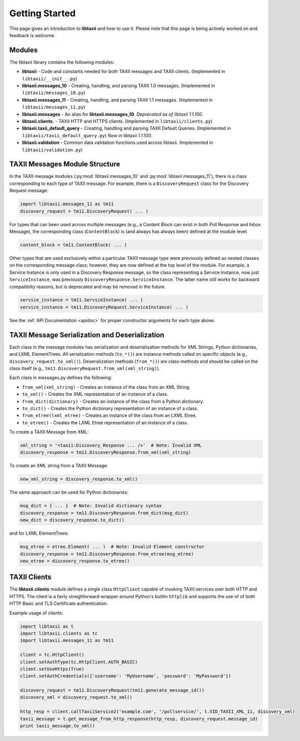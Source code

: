 Getting Started
===============

This page gives an introduction to **libtaxii** and how to use it.  Please note
that this page is being actively worked on and feedback is welcome.


Modules
-------

The libtaxii library contains the following modules:

* **libtaxii** - Code and constants needed for both TAXII messages and TAXII
  clients. (Implemented in ``libtaxii/__init__.py``)
* **libtaxii.messages_10** - Creating, handling, and parsing TAXII 1.0
  messages. (Implemented in ``libtaxii/messages_10.py``)
* **libtaxii.messages_11** - Creating, handling, and parsing TAXII 1.1
  messages. (Implemented in ``libtaxii/messages_11.py``)
* **libtaxii.messages** - An alias for **libtaxii.messages_10**. *Deprecated as
  of libtaxii 1.1.100*.
* **libtaxii.clients.** - TAXII HTTP and HTTPS clients. (Implemented in
  ``libtaxii/clients.py``)
* **libtaxii.taxii_default_query** - Creating, handling and parsing TAXII
  Default Queries. (Implemented in ``libtaxii/taxii_default_query.py``) *New in
  libtaxii 1.1.100*.
* **libtaxii.validation** - Common data validation functions used across
  libtaxii. (Implemented in ``libtaxii/validation.py``)

TAXII Messages Module Structure
-------------------------------

In the TAXII message modules (:py:mod:`libtaxii.messages_10` and
:py:mod:`libtaxii.messages_11`), there is a class corresponding to each type of
TAXII message.  For example, there is a ``DiscoveryRequest`` class for the
Discovery Request message:

.. code:: python

    import libtaxii.messages_11 as tm11
    discovery_request = tm11.DiscoveryRequest( ... )

For types that can been used across multiple messages (e.g., a Content Block
can exist in both Poll Response and Inbox Message), the corresponding class
(``ContentBlock``) is (and always has always been) defined at the module level.

.. code:: python

    content_block = tm11.ContentBlock( ... )

Other types that are used exclusively within a particular TAXII message type
were previously defined as nested classes on the corresponding message class;
however, they are now defined at the top level of the module.  For example, a
Service Instance is only used in a Discovery Response message, so the class
representing a Service Instance, now just ``ServiceInstance``, was previously
``DiscoveryResponse.ServiceInstance``. The latter name still works for backward
compatibilty reasons, but is deprecated and may be removed in the future.

.. code:: python

    service_instance = tm11.ServiceInstance( ... )
    service_instance = tm11.DiscoveryRequest.ServiceInstance( ... )

See the :ref:`API Documentation <apidoc>` for proper constructor arguments for
each type above.


TAXII Message Serialization and Deserialization
-----------------------------------------------

Each class in the message modules has serialization and deserialization methods
for XML Strings, Python dictionaries, and LXML ElementTrees.  All serialization
methods (``to_*()``) are instance methods called on specific objects (e.g.,
``discovery_request.to_xml()``). Deserialization methods (``from_*()``) are
class methods and should be called on the class itself (e.g.,
``tm11.DiscoveryRequest.from_xml(xml_string)``).

Each class in messages.py defines the following:

* ``from_xml(xml_string)`` - Creates an instance of the class from an XML String.
* ``to_xml()`` - Creates the XML representation of an instance of a class.
* ``from_dict(dictionary)`` - Creates an instance of the class from a Python dictionary.
* ``to_dict()`` - Creates the Python dictionary representation of an instance of a class.
* ``from_etree(lxml_etree)`` - Creates an instance of the class from an LXML Etree.
* ``to_etree()`` - Creates the LXML Etree representation of an instance of a class.

To create a TAXII Message from XML:

.. code:: python

    xml_string = '<taxii:Discovery_Response ... />'  # Note: Invalid XML
    discovery_response = tm11.DiscoveryResponse.from_xml(xml_string)

To create an XML string from a TAXII Message:

.. code:: python

    new_xml_string = discovery_response.to_xml()

The same approach can be used for Python dictionaries:

.. code:: python

    msg_dict = { ... }  # Note: Invalid dictionary syntax
    discovery_response = tm11.DiscoveryResponse.from_dict(msg_dict)
    new_dict = discovery_response.to_dict()

and for LXML ElementTrees:

.. code:: python

    msg_etree = etree.Element( ... )  # Note: Invalid Element constructor
    discovery_response = tm11.DiscoveryResponse.from_etree(msg_etree)
    new_etree = discovery_response.to_etree()


TAXII Clients
-------------

The **libtaxii.clients** module defines a single class ``HttpClient`` capable
of invoking TAXII services over both HTTP and HTTPS.  The client is a fairly
straighforward wrapper around Python's builtin ``httplib`` and supports the use
of of both HTTP Basic and TLS Certificate authentication.

Example usage of clients:

.. code:: python

    import libtaxii as t
    import libtaxii.clients as tc
    import libtaxii.messages_11 as tm11

    client = tc.HttpClient()
    client.setAuthType(tc.HttpClient.AUTH_BASIC)
    client.setUseHttps(True)
    client.setAuthCredentials({'username': 'MyUsername', 'password': 'MyPassword'})

    discovery_request = tm11.DiscoveryRequest(tm11.generate_message_id())
    discovery_xml = discovery_request.to_xml()

    http_resp = client.callTaxiiService2('example.com', '/pollservice/', t.VID_TAXII_XML_11, discovery_xml)
    taxii_message = t.get_message_from_http_response(http_resp, discovery_request.message_id)
    print taxii_message.to_xml()
